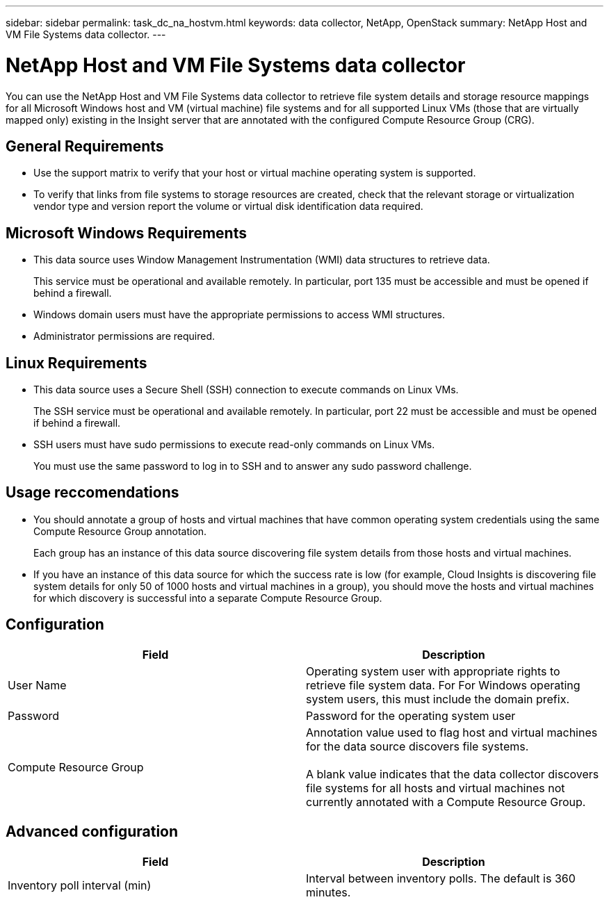 ---
sidebar: sidebar
permalink: task_dc_na_hostvm.html
keywords: data collector, NetApp, OpenStack 
summary: NetApp Host and VM File Systems data collector.
---

= NetApp Host and VM File Systems data collector

:toc: macro
:hardbreaks:
:toclevels: 2
:nofooter:
:icons: font
:linkattrs:
:imagesdir: ./media/


[.lead] 

You can use the NetApp Host and VM File Systems data collector to retrieve file system details and storage resource mappings for all Microsoft Windows host and VM (virtual machine) file systems and for all supported Linux VMs (those that are virtually mapped only) existing in the Insight server that are annotated with the configured Compute Resource Group (CRG).

== General Requirements

*  Use the support matrix to verify that your host or virtual machine operating system is supported. 
* To verify that links from file systems to storage resources are created, check that the relevant storage or virtualization vendor type and version report the volume or virtual disk identification data required.

== Microsoft Windows Requirements 

* This data source uses Window Management Instrumentation (WMI) data structures to retrieve data. 
+
This service must be operational and available remotely. In particular, port 135 must be accessible and must be opened if behind a firewall.

* Windows domain users must have the appropriate permissions to access WMI structures.
* Administrator permissions are required.

== Linux Requirements

* This data source uses a Secure Shell (SSH) connection to execute commands on Linux VMs. 
+
The SSH service must be operational and available remotely. In particular, port 22 must be accessible and must be opened if behind a firewall.

* SSH users must have sudo permissions to execute read-only commands on Linux VMs. 
+
You must use the same password to log in to SSH and to answer any sudo password challenge.

== Usage reccomendations

* You should annotate a group of hosts and virtual machines that have common operating system credentials using the same Compute Resource Group annotation. 
+
Each group has an instance of this data source discovering file system details from those hosts and virtual machines. 

* If you have an instance of this data source for which the success rate is low (for example, Cloud Insights is discovering file system details for only 50 of 1000 hosts and virtual machines in a group), you should move the hosts and virtual machines for which discovery is successful into a separate Compute Resource Group.

== Configuration

[cols=2*, options="header", cols"50,50"]
|===
|Field|Description
|User Name|Operating system user with appropriate rights to retrieve file system data. For For Windows operating system users, this must include the domain prefix.
|Password|Password for the operating system user
|Compute Resource Group|Annotation value used to flag host and virtual machines for the data source discovers file systems.

A blank value indicates that the data collector discovers file systems for all hosts and virtual machines not currently annotated with a Compute Resource Group.
|===

== Advanced configuration

[cols=2*, options="header", cols"50,50"]
|===
|Field|Description
|Inventory poll interval (min)|Interval between inventory polls. The default is 360 minutes.
|===
